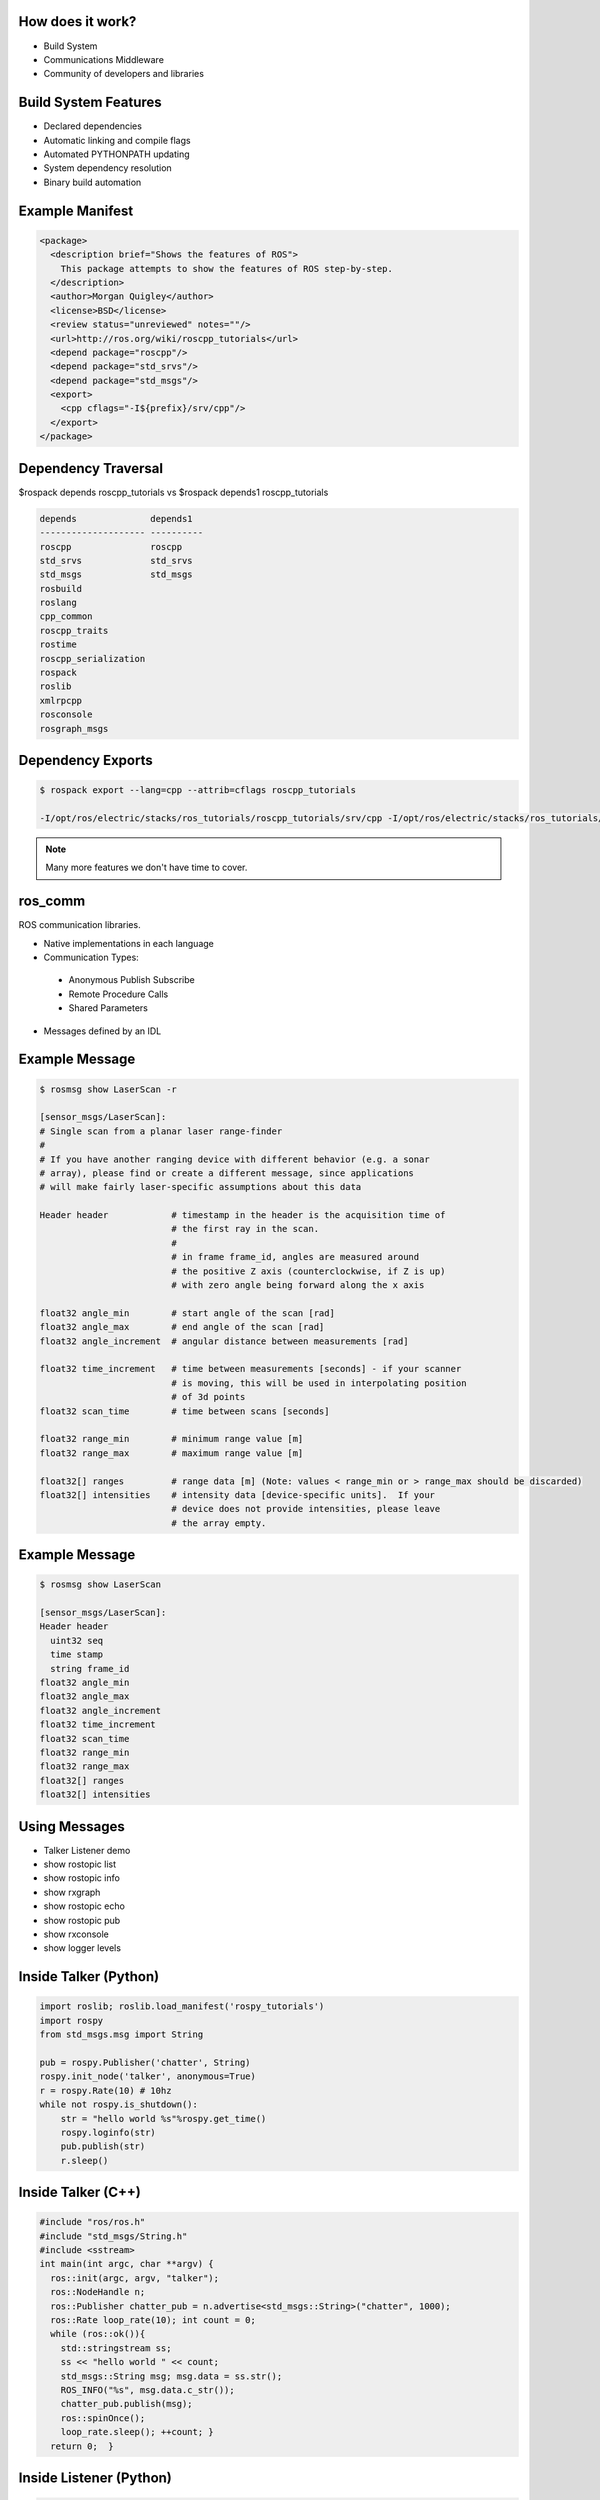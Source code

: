 How does it work?
-----------------

.. load-style:: styles/current

.. page-style::
   :align: left
   :font_size: 40


- Build System

- Communications Middleware

- Community of developers and libraries

Build System Features
---------------------

.. page-style::
   :align: left
   :font_size: 40

- Declared dependencies

- Automatic linking and compile flags

- Automated PYTHONPATH updating

- System dependency resolution

- Binary build automation

Example Manifest
----------------

.. page-style:: 
   :align: left
   :literal.font_size: 24
   

.. code:: xml

  <package>
    <description brief="Shows the features of ROS">
      This package attempts to show the features of ROS step-by-step.
    </description>
    <author>Morgan Quigley</author>
    <license>BSD</license>
    <review status="unreviewed" notes=""/>
    <url>http://ros.org/wiki/roscpp_tutorials</url>
    <depend package="roscpp"/>
    <depend package="std_srvs"/>
    <depend package="std_msgs"/>
    <export>
      <cpp cflags="-I${prefix}/srv/cpp"/>
    </export>
  </package>


Dependency Traversal
--------------------

.. page-style:: 
   :font_size: 24

$rospack depends roscpp_tutorials vs $rospack depends1 roscpp_tutorials

.. page-style:: 
   :align: left
   :literal.font_size: 24

.. code:: bash


  
  depends              depends1
  -------------------- ----------
  roscpp               roscpp			    
  std_srvs             std_srvs			    
  std_msgs             std_msgs			    
  rosbuild			       		    
  roslang			       		    
  cpp_common			       			    
  roscpp_traits			       			    
  rostime			       		    
  roscpp_serialization		       
  rospack			       		    
  roslib			       		    
  xmlrpcpp			       		    
  rosconsole			       			    
  rosgraph_msgs			       			    

Dependency Exports
------------------

.. page-style:: 
   :font_size: 24
   :align: left
   :literal.font_size: 14

.. code:: bash

  $ rospack export --lang=cpp --attrib=cflags roscpp_tutorials

  -I/opt/ros/electric/stacks/ros_tutorials/roscpp_tutorials/srv/cpp -I/opt/ros/electric/stacks/ros_tutorials/roscpp_tutorials/srv_gen/cpp/include  -I/opt/ros/electric/stacks/ros_comm/clients/cpp/roscpp/include -I/opt/ros/electric/stacks/ros_comm/clients/cpp/roscpp/msg_gen/cpp/include -I/opt/ros/electric/stacks/ros_comm/clients/cpp/roscpp/srv_gen/cpp/include      -I/opt/ros/electric/stacks/ros_comm/clients/cpp/roscpp_serialization/include  -I/opt/ros/electric/stacks/ros_comm/clients/cpp/roscpp_traits/include  -I/opt/ros/electric/stacks/ros_comm/utilities/xmlrpcpp/src  -I/opt/ros/electric/stacks/ros_comm/tools/rosconsole/include  -I/opt/ros/electric/stacks/ros_comm/utilities/rostime/include  -I/opt/ros/electric/stacks/ros_comm/utilities/cpp_common/include   -I/opt/ros/electric/stacks/ros_comm/messages/rosgraph_msgs/msg_gen/cpp/include  -I/opt/ros/electric/stacks/ros_comm/messages/std_msgs/include -I/opt/ros/electric/stacks/ros_comm/messages/std_msgs/msg_gen/cpp/include   -I/opt/ros/electric/stacks/ros_comm/messages/std_srvs/srv_gen/cpp/include  -I/opt/ros/electric/stacks/ros_comm/messages/std_msgs/include -I/opt/ros/electric/stacks/ros_comm/messages/std_msgs/msg_gen/cpp/include  -I/opt/ros/electric/ros/core/roslib/msg_gen/cpp/include -I/opt/ros/electric/ros/core/roslib/include  -I/opt/ros/electric/ros/tools/rospack -I/opt/ros/electric/ros/tools/rospack/include  

.. note:: Many more features we don't have time to cover.  

ros_comm
--------

.. page-style:: 
   :font_size: 40
   :align: left

ROS communication libraries. 

- Native implementations in each language

- Communication Types:

 - Anonymous Publish Subscribe

 - Remote Procedure Calls

 - Shared Parameters

- Messages defined by an IDL

Example Message
---------------

.. page-style:: 
   :font_size: 24
   :align: left
   :literal.font_size: 12


.. code:: bash

  $ rosmsg show LaserScan -r

  [sensor_msgs/LaserScan]:
  # Single scan from a planar laser range-finder
  #
  # If you have another ranging device with different behavior (e.g. a sonar
  # array), please find or create a different message, since applications
  # will make fairly laser-specific assumptions about this data

  Header header            # timestamp in the header is the acquisition time of 
                           # the first ray in the scan.
                           #
                           # in frame frame_id, angles are measured around 
                           # the positive Z axis (counterclockwise, if Z is up)
                           # with zero angle being forward along the x axis
                         
  float32 angle_min        # start angle of the scan [rad]
  float32 angle_max        # end angle of the scan [rad]
  float32 angle_increment  # angular distance between measurements [rad]

  float32 time_increment   # time between measurements [seconds] - if your scanner
                           # is moving, this will be used in interpolating position
                           # of 3d points
  float32 scan_time        # time between scans [seconds]

  float32 range_min        # minimum range value [m]
  float32 range_max        # maximum range value [m]

  float32[] ranges         # range data [m] (Note: values < range_min or > range_max should be discarded)
  float32[] intensities    # intensity data [device-specific units].  If your
                           # device does not provide intensities, please leave
                           # the array empty.


Example Message
---------------

.. page-style:: 
   :font_size: 24
   :align: left
   :literal.font_size: 24


.. code:: bash

  $ rosmsg show LaserScan

  [sensor_msgs/LaserScan]:
  Header header
    uint32 seq
    time stamp
    string frame_id
  float32 angle_min
  float32 angle_max
  float32 angle_increment
  float32 time_increment
  float32 scan_time
  float32 range_min
  float32 range_max
  float32[] ranges
  float32[] intensities


Using Messages
--------------

.. page-style:: 
   :font_size: 32
   :align: left


- Talker Listener demo
- show rostopic list
- show rostopic info 
- show rxgraph
- show rostopic echo
- show rostopic pub
- show rxconsole
- show logger levels



Inside Talker (Python)
----------------------

.. page-style:: 
   :font_size: 24
   :align: left
   :literal.font_size: 24


.. code:: python

  import roslib; roslib.load_manifest('rospy_tutorials')
  import rospy
  from std_msgs.msg import String

  pub = rospy.Publisher('chatter', String)
  rospy.init_node('talker', anonymous=True)
  r = rospy.Rate(10) # 10hz
  while not rospy.is_shutdown():
      str = "hello world %s"%rospy.get_time()
      rospy.loginfo(str)
      pub.publish(str)
      r.sleep()



Inside Talker (C++)
-------------------

.. page-style:: 
   :font_size: 24
   :align: left
   :literal.font_size: 24

.. code:: c++

  #include "ros/ros.h"
  #include "std_msgs/String.h"
  #include <sstream>
  int main(int argc, char **argv) {
    ros::init(argc, argv, "talker");
    ros::NodeHandle n;
    ros::Publisher chatter_pub = n.advertise<std_msgs::String>("chatter", 1000);
    ros::Rate loop_rate(10); int count = 0;
    while (ros::ok()){
      std::stringstream ss; 
      ss << "hello world " << count;
      std_msgs::String msg; msg.data = ss.str();
      ROS_INFO("%s", msg.data.c_str());
      chatter_pub.publish(msg);
      ros::spinOnce();
      loop_rate.sleep(); ++count; }
    return 0;  }



Inside Listener (Python)
------------------------

.. page-style:: 
   :font_size: 24
   :align: left
   :literal.font_size: 24

.. code:: python

  import roslib; roslib.load_manifest('rospy_tutorials')

  import rospy
  from std_msgs.msg import String

  def callback(data):
      rospy.loginfo(rospy.get_caller_id()+"I heard %s",data.data)
    
  rospy.init_node('listener', anonymous=True)
  rospy.Subscriber("chatter", String, callback)
  rospy.spin()


Libraries Available In ROS
--------------------------

.. page-style:: 
   :font_size: 40
   :align: left

- tf

- navigation

- arm navigation

- sensor drivers

- actuator drivers

- OpenCV

- PCL 

- object recognition

Where to find these resources
-----------------------------

ROS Wiki: www.ros.org

There are indexes on the home page. 

Click "Browse Software" to browse or search the meta data fields

Where to get help
-----------------

answers.ros.org

Search first, then ask. 

Make sure to tag well. 

Follow www.ros.org/wiki/Support guidelines



